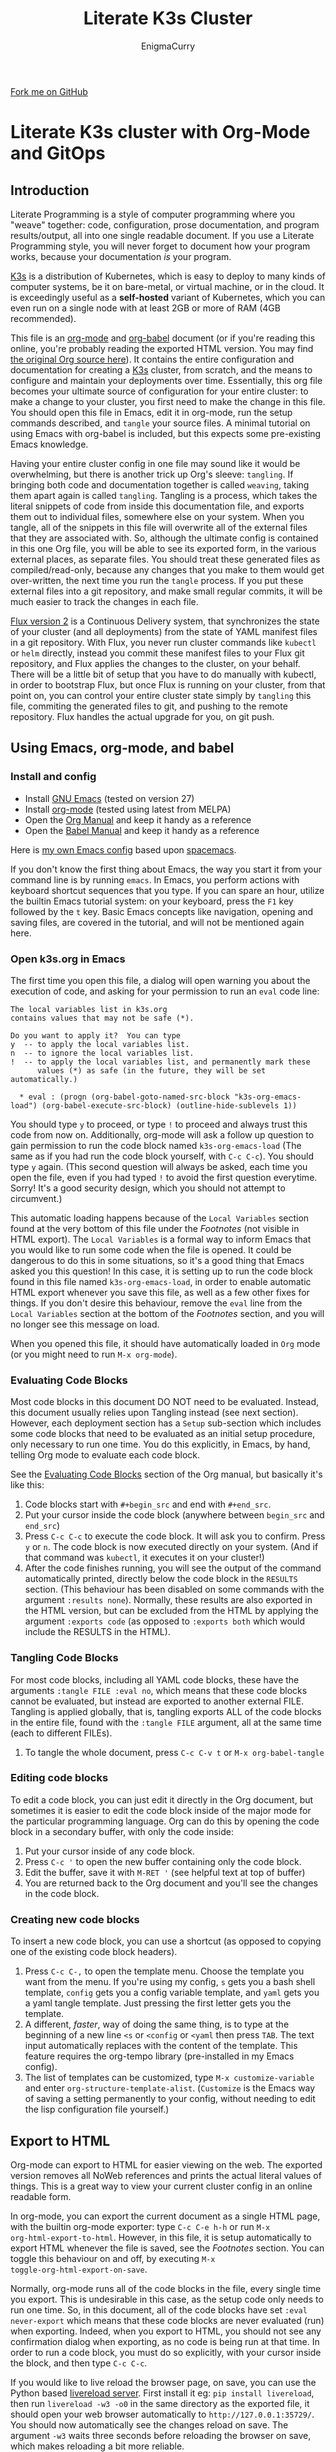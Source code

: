 #+title: Literate K3s Cluster
#+author: EnigmaCurry
#+OPTIONS: ^:{}
#+EXPORT_FILE_NAME: index.html
#+EXCLUDE_TAGS: noexport
#+HTML_HEAD: <link rel="stylesheet" type="text/css" href="css/build/solarized-dark.css" />
#+HTML_HEAD: <link rel="stylesheet" href="https://cdnjs.cloudflare.com/ajax/libs/github-fork-ribbon-css/0.2.3/gh-fork-ribbon.min.css" />
#+INFOJS_OPT: view:showall toc:t ltoc:above mouse:underline buttons:0 path:css/build/all.min.js

#+BEGIN_EXPORT html
<a class="github-fork-ribbon" href="https://github.com/EnigmaCurry/literate-k3s" data-ribbon="Fork me on GitHub" title="Fork me on GitHub">Fork me on GitHub</a> 
#+END_EXPORT


* Literate K3s cluster with Org-Mode and GitOps
** Introduction
Literate Programming is a style of computer programming where you "weave"
together: code, configuration, prose documentation, and program results/output,
all into one single readable document. If you use a Literate Programming style,
you will never forget to document how your program works, because your
documentation /is/ your program.

[[https://k3s.io/][K3s]] is a distribution of Kubernetes, which is easy to deploy to many kinds of
computer systems, be it on bare-metal, or virtual machine, or in the cloud. It
is exceedingly useful as a *self-hosted* variant of Kubernetes, which you can
even run on a single node with at least 2GB or more of RAM (4GB recommended).

This file is an [[https://orgmode.org][org-mode]] and [[https://orgmode.org/worg/org-contrib/babel/][org-babel]] document (or if you're reading this
online, you're probably reading the exported HTML version. You may find [[attachment:k3s.org][the
original Org source here]]). It contains the entire configuration and
documentation for creating a [[https://k3s.io/][K3s]] cluster, from scratch, and the means to
configure and maintain your deployments over time. Essentially, this org file
becomes your ultimate source of configuration for your entire cluster: to make a
change to your cluster, you first need to make the change in this file. You
should open this file in Emacs, edit it in org-mode, run the setup commands
described, and =tangle= your source files. A minimal tutorial on using Emacs
with org-babel is included, but this expects some pre-existing Emacs knowledge.

Having your entire cluster config in one file may sound like it would be
overwhelming, but there is another trick up Org's sleeve: =tangling=. If
bringing both code and documentation together is called =weaving=, taking them
apart again is called =tangling=. Tangling is a process, which takes the literal
snippets of code from inside this documentation file, and exports them out to
individual files, somewhere else on your system. When you tangle, all of the
snippets in this file will overwrite all of the external files that they are
associated with. So, although the ultimate config is contained in this one Org
file, you will be able to see its exported form, in the various external places,
as separate files. You should treat these generated files as compiled/read-only,
because any changes that you make to them would get over-written, the next time
you run the =tangle= process. If you put these external files into a git
repository, and make small regular commits, it will be much easier to track the
changes in each file.

[[https://github.com/fluxcd/flux2][Flux version 2]] is a Continuous Delivery system, that synchronizes the state of
your cluster (and all deployments) from the state of YAML manifest files in a
git repository. With Flux, you never run cluster commands like =kubectl= or
=helm= directly, instead you commit these manifest files to your Flux git
repository, and Flux applies the changes to the cluster, on your behalf. There
will be a little bit of setup that you have to do manually with kubectl, in
order to bootstrap Flux, but once Flux is running on your cluster, from that
point on, you can control your entire cluster state simply by =tangling= this
file, commiting the generated files to git, and pushing to the remote
repository. Flux handles the actual upgrade for you, on git push.

** Using Emacs, org-mode, and babel
*** Install and config
  * Install [[https://www.gnu.org/software/emacs/][GNU Emacs]] (tested on version 27)
  * Install [[https://orgmode.org/][org-mode]] (tested using latest from MELPA)
  * Open the [[https://orgmode.org/manual/][Org Manual]] and keep it handy as a reference
  * Open the [[https://orgmode.org/worg/org-contrib/babel/intro.html][Babel Manual]] and keep it handy as a reference

 Here is [[https://github.com/enigmacurry/emacs][my own Emacs config]] based upon [[https://www.spacemacs.org/][spacemacs]]. 

If you don't know the first thing about Emacs, the way you start it from your
command line is by running =emacs=. In Emacs, you perform actions with keyboard
shortcut sequences that you type. If you can spare an hour, utilize the builtin
Emacs tutorial system: on your keyboard, press the =F1= key followed by the =t=
key. Basic Emacs concepts like navigation, opening and saving files, are covered
in the tutorial, and will not be mentioned again here.

*** Open k3s.org in Emacs
 The first time you open this file, a dialog will open warning you about the
 execution of code, and asking for your permission to run an =eval= code line:

#+begin_example
The local variables list in k3s.org
contains values that may not be safe (*).

Do you want to apply it?  You can type
y  -- to apply the local variables list.
n  -- to ignore the local variables list.
!  -- to apply the local variables list, and permanently mark these
      values (*) as safe (in the future, they will be set automatically.)

  * eval : (progn (org-babel-goto-named-src-block "k3s-org-emacs-load") (org-babel-execute-src-block) (outline-hide-sublevels 1))
#+end_example

 You should type =y= to proceed, or type =!= to proceed and always trust this
 code from now on. Additionally, org-mode will ask a follow up question to gain
 permission to run the code block named =k3s-org-emacs-load= (The same as if you
 had run the code block yourself, with =C-c C-c=). You should type =y= again.
 (This second question will always be asked, each time you open the file, even
 if you had typed =!= to avoid the first question everytime. Sorry! It's a good
 security design, which you should not attempt to circumvent.)

 This automatic loading happens because of the =Local Variables= section found
 at the very bottom of this file under the [[Footnotes][Footnotes]] (not visible in HTML
 export). The =Local Variables= is a formal way to inform Emacs that you would
 like to run some code when the file is opened. It could be dangerous to do this
 in some situations, so it's a good thing that Emacs asked you this question! In
 this case, it is setting up to run the code block found in this file named
 =k3s-org-emacs-load=, in order to enable automatic HTML export whenever you
 save this file, as well as a few other fixes for things. If you don't desire
 this behaviour, remove the =eval= line from the =Local Variables= section at
 the bottom of the [[Footnotes][Footnotes]] section, and you will no longer see this message on
 load.

 When you opened this file, it should have automatically loaded in =Org= mode
 (or you might need to run =M-x org-mode=). 

*** Evaluating Code Blocks
 Most code blocks in this document DO NOT need to be evaluated. Instead, this
 document usually relies upon Tangling instead (see next section). However, each
 deployment section has a =Setup= sub-section which includes some code blocks
 that need to be evaluated as an initial setup procedure, only necessary to run
 one time. You do this explicitly, in Emacs, by hand, telling Org mode to
 evaluate each code block.

 See the [[https://orgmode.org/manual/Evaluating-Code-Blocks.html][Evaluating Code Blocks]] section of the Org manual, but basically it's
 like this:

  1. Code blocks start with =#+begin_src= and end with =#+end_src=.
  2. Put your cursor inside the code block (anywhere between =begin_src= and
     =end_src=)
  3. Press =C-c C-c= to execute the code block. It will ask you to confirm.
     Press =y= or =n=. The code block is now executed directly on your system.
     (And if that command was =kubectl=, it executes it on your cluster!)
  4. After the code finishes running, you will see the output of the command
     automatically printed, directly below the code block in the =RESULTS=
     section. (This behaviour has been disabled on some commands with the
     argument =:results none=). Normally, these results are also exported in the
     HTML version, but can be excluded from the HTML by applying the argument
     =:exports code= (as opposed to =:exports both= which would include the
     RESULTS in the HTML).

*** Tangling Code Blocks
 For most code blocks, including all YAML code blocks, these have the arguments
 =:tangle FILE :eval no=, which means that these code blocks cannot be
 evaluated, but instead are exported to another external FILE. Tangling is
 applied globally, that is, tangling exports ALL of the code blocks in the
 entire file, found with the =:tangle FILE= argument, all at the same time (each
 to different FILEs).

  1. To tangle the whole document, press =C-c C-v t= or =M-x org-babel-tangle=
*** Editing code blocks
 To edit a code block, you can just edit it directly in the Org document, but
 sometimes it is easier to edit the code block inside of the major mode for the
 particular programming language. Org can do this by opening the code block in a
 secondary buffer, with only the code inside:

  1. Put your cursor inside of any code block.
  2. Press =C-c '= to open the new buffer containing only the code block.
  3. Edit the buffer, save it with =M-RET '= (see helpful text at top of buffer)
  4. You are returned back to the Org document and you'll see the changes in the
     code block.

*** Creating new code blocks
 To insert a new code block, you can use a shortcut (as opposed to copying one of
 the existing code block headers).

  1. Press =C-c C-,= to open the template menu. Choose the template you want
     from the menu. If you're using my config, =s= gets you a bash shell
     template, =config= gets you a config variable template, and =yaml= gets you
     a yaml tangle template. Just pressing the first letter gets you the
     template.
  2. A different, /faster/, way of doing the same thing, is to type at the
     beginning of a new line =<s= or =<config= or =<yaml= then press =TAB=. The
     text input automatically replaces with the content of the template. This
     feature requires the org-tempo library (pre-installed in my Emacs config).
  3. The list of templates can be customized, type =M-x customize-variable= and
     enter =org-structure-template-alist=. (=Customize= is the Emacs way of
     saving a setting permanently to your config, without needing to edit the
     lisp configuration file yourself.) 

** Export to HTML
Org-mode can export to HTML for easier viewing on the web. The exported version
removes all NoWeb references and prints the actual literal values of things.
This is a great way to view your current cluster config in an online readable
form.

In org-mode, you can export the current document as a single HTML page, with the
builtin org-mode exporter: type =C-c C-e h-h= or run =M-x
org-html-export-to-html=. However, in this file, it is setup automatically to
export HTML whenever the file is saved, see the [[Footnotes][Footnotes]] section. You can
toggle this behaviour on and off, by executing =M-x
toggle-org-html-export-on-save=.

Normally, org-mode runs all of the code blocks in the file, every single time
you export. This is undesirable in this case, as the setup code only needs to
run one time. So, in this document, all of the code blocks have set =:eval
never-export= which means that these code blocks are never evaluated (run) when
exporting. Indeed, when you export to HTML, you should not see any confirmation
dialog when exporting, as no code is being run at that time. In order to run a
code block, you must do so explicitly, with your cursor inside the block, and
then type =C-c C-c=.

If you would like to live reload the browser page, on save, you can use the
Python based [[https://pypi.org/project/livereload/][livereload server]]. First install it eg: =pip install livereload=,
then run =livereload -w3 -o0= in the same directory as the exported file, it
should open your web browser automatically to =http://127.0.0.1:35729/=. You
should now automatically see the changes reload on save. The argument =-w3=
waits three seconds before reloading the browser on save, which makes reloading
a bit more reliable.

** Getting Started

Clone [[https://github.com/EnigmaCurry/literate-k3s][this repository]] to your system:

#+begin_src shell :noweb yes :eval never-export :exports code
git clone https://github.com/EnigmaCurry/literate-k3s.git \
          ${HOME}/git/literate-k3s -o EnigmaCurry
#+end_src

(This sets the upstream remote name to =EnigmaCurry=. You'll use the default
=origin= later for your own self-hosted gitea remote.)

Now open up =${HOME}/git/literate-k3s/k3s.org= inside of Emacs.

 * Start with the [[Core Config][Core Config]] section. Edit the variable =CLUSTER=, which is
   your (sub-)domain name you wish to give to the cluster. (eg.
   =k3s.example.com=).
 * Next go to the section for [[kube-system setup][kube-system setup]], and run the code block there to
   create the =kube-system= directory.
 * Now go to the [[kube-system][kube-system]] section and edit all the variables there, most
   importantly =TRAEFIK_ACME_EMAIL=.
 * Run Tangle - Press =C-c C-v t= or =M-x org-babel-tangle= to create all of the
   derivative files into the =src/= directory.
 * Run the code blocks in the [[Deploy Traefik][Deploy Traefik]].

Follow the same procedure for all the rest of the sections:

 1. For each new namespace, you create a new directory in =src/=.
 2. Run code blocks in each =Setup= sections once, only for initial setup.
 3. Edit variables in the =Config= sections, anytime you need to change a setting. 
 4. After changing config, press =C-c C-v t=, to tangle the code blocks, which
    creates the YAML manifests, and other files. If an Org sub-tree heading is
    marked with =COMMENT=, it is disabled, and no blocks under this heading will
    be tangled, and it will also not appear in the HTML export. You can toggle a
    sub-tree =COMMENT= by pressing =C-c ;=.
 5. Follow any other instructions and code-blocks that the section may provide.
    Usually this will be to commit the tangled files to git, and push to the
    repository (so that Flux can handle the changes). In other cases, like
    Traefik (which is setup before Flux is installed) may have you run manual
    =kubectl= commands.

If you already have a cluster, the generated YAML files written to the =src=
directory can now be applied to your cluster. But if you don't have a cluster
yet, read on.

** Workstation tools
To operate kubernetes, you need to install lots of different command line tools
on your workstation (NOT on the cluster nodes). Here's a list of several, many
of them are optional.

*** kubectl
=kubectl= is the main tool to access the Kubernetes API from the command line.
You can use it to apply manifest files (YAML containing deployment
configurations) to your cluster. This is mostly a manual tool, and useful during
bootstrap of the cluster, but really once you get Flux installed, you won't need
it for that purpose anymore. =kubectl= is still an indispensible tool for the
purposes of retrieving logs and getting the system status.

See the [[https://kubernetes.io/docs/tasks/tools/install-kubectl/#install-using-native-package-management][kubectl install guide]].

*** kustomize
=kustomize= is a system to patch kubernetes manifests, essentially plugging new
configs into existing templates. They don't like to call them templates though,
because they are operating on structured data, but its the same thing really.
There are no if-then-else constructs like there are in [[https://helm.sh/][Helm]] templates, this is
more like monkey-patching config directly, but nice and clean.

See the [[https://github.com/kubernetes-sigs/kustomize/releases][kustomize install guide]].

*** kubeseal
=kubeseal= is the command line tool for [[https://github.com/bitnami-labs/sealed-secrets#sealed-secrets-for-kubernetes][bitnami-labs/sealed-secrets]], which is a
system for storing encrypted secrets in public(ish) git repositories, which only
your cluster can decrypt and read. Using sealed secrets will let you fully
document your cluster, inside of a single git repository, while not leaking any
private details to third parties.

See the [[https://github.com/bitnami-labs/sealed-secrets/releases][kubeseal install guide]], note that you only need to install the "Client
side" part for now.

*** flux
=flux= is the command line tool for interacting with the Flux2 system. 

See the [[https://github.com/fluxcd/flux2/tree/main/install][flux cli install guide]].

*** k3sup (optional)
=k3sup= is a tool to bootstrap creating a k3s cluster on a remote server, and
automatically create the config file on your workstation with the authentication
token.

See the [[https://github.com/alexellis/k3sup#download-k3sup-tldr][k3sup install guide]].

*** CDK8s (optional)
=CDK8s= is a tool to programmatically generate kubernetes manifests from Python,
Typescript, or Java code.

See the [[https://cdk8s.io/docs/latest/getting-started/][CDK8s install guide]]

*** OpenFaaS (optional)
=OpenFaaS CLI= lets you interact with OpenFaaS installed on your cluster, to
create your own "serverless" functions.

See the [[https://docs.openfaas.com/cli/install/][OpenFaaS CLI install guide]]

** Create a cluster
The easiest way of creating a k3s cluster is with [[https://github.com/alexellis/k3sup][k3sup]]:

 * Provision a Linux node with root (or sudo) SSH access (OS doesn't really
   matter, Debian, Ubuntu, Fedora, Arch, Whatever. I'm testing with Debian 10.
   This could be a Virtual Machine, another local computer, or a VPS cloud
   instance anywhere. Just stick with the AMD64 platform, it'll be a LOT
   easier.)
 * Setup your DNS for the new node. You need type =A= records pointing to
   =CLUSTER= and =*.CLUSTER= (eg. =k3s.example.com= and =*.k3s.example.com=
   pointing to the public IP address of your node.)
 * Setup SSH key based authentication from your workstation to the new node.
 * Login to the node and install =curl= (you will need this for k3sup to work:
=apt-get update && apt-get install -y curl=
 * [[https://github.com/alexellis/k3sup#download-k3sup-tldr][Download and install k3sup]] on your local workstation.
 * Run k3sup to create the cluster:

#+begin_src shell :noweb yes :eval never-export :exports code :results none
mkdir -p ${HOME}/.kube
k3sup install --host <<CLUSTER>> --user <<CLUSTER_SSH_USER>> \
  --local-path <<KUBE_CONFIG>> --k3s-extra-args '--disable traefik'
#+end_src

 * Wait a minute or two for the cluster to come up.
 * Now test to see if you can connect and output node status:

 #+begin_src shell :noweb yes :eval never-export :exports both
kubectl --kubeconfig <<KUBE_CONFIG>> get nodes
 #+end_src

* Core Config
This section will include all of the core configuration values, referenced by
all the deployments. Each configuration has a named code block, which you can
edit the value of, and can then be referenced in other code blocks via [[https://orgmode.org/manual/Noweb-Reference-Syntax.html][NoWeb
syntax]]. (ie. =<<name-of-variable-block>>=)
** CLUSTER
=CLUSTER= is the domain name of your cluster:
#+name: CLUSTER
#+begin_src config :eval no
k3s.example.com
#+end_src
** CLUSTER_SSH_USER
=CLUSTER_SSH_USER= is the admin SSH account of the cluster.
#+name: CLUSTER_SSH_USER
#+begin_src config :noweb yes :eval no
root
#+end_src
** KUBE_CONFIG
=KUBE_CONFIG= is the local path to the kubectl config file
#+name: KUBE_CONFIG
#+begin_src config :noweb yes :eval no
${HOME}/.kube/<<CLUSTER>>-config
#+end_src

* Sealed Secrets
This Org file is not an appropriate place to store private things like passwords
or API tokens, because it may accidentally be published to the web. These things
should be stored in Secrets, controlled only by your cluster. To keep secrets
local to this config, the use of [[https://github.com/bitnami-labs/sealed-secrets][Sealed Secrets]] allows us to store an encrypted
copy of the secrets in our git repository. Only the cluster can decrypt sealed
secrets.
** Sealed Secrets Config

#+name: SEALED_SECRETS_VERSION
#+begin_src config :noweb yes :eval no
v0.14.1
#+end_src

** Install bitnami-labs/sealed-secrets to the cluster
In [[Workstation tools][Workstation tools]] you already installed the command line client. Now you need
to install it to the cluster:

#+begin_src shell :noweb yes :eval never-export :exports code
kubectl apply -f https://github.com/bitnami-labs/sealed-secrets/releases/download/<<SEALED_SECRETS_VERSION>>/controller.yaml
#+end_src
* kube-system
=kube-system= is the namespace for running system wide features, mostly network
related. 
** kube-system setup
Create the =kube-system= namespace directory:
#+begin_src shell :noweb yes :eval never-export :exports code
mkdir -p src/kube-system
#+end_src
** src/kube-system/kustomization.yaml
Each namespace (including =kube-system=) needs a file called
=kustomization.yaml=, which contains a list of all the YAML manifests for the
namespace. As you add addtional manifests to =kube-system=, you must add
references here:

#+begin_src yaml :noweb yes :eval no :tangle src/kube-system/kustomization.yaml
apiVersion: kustomize.config.k8s.io/v1beta1
kind: Kustomization
resources:
- traefik.crd.yaml
- traefik.pvc.yaml
- traefik.rbac.yaml
- traefik.daemonset.yaml
- traefik.whoami.yaml
#+end_src

** Traefik
 [[https://doc.traefik.io/traefik/][Traefik]] is a reverse proxy that will allow HTTP and TCP ingress to your cluster
 pods, thus allowing the public internet access to your container services. With
 k3s + traefik there is no requirement for any external load balancer.

 Listed here are all of the configuration variables needed for Traefik and all
 of the YAML manifests to apply. This makes use of named code blocks that are
 referenced elsewhere, via [[https://orgmode.org/manual/Noweb-Reference-Syntax.html#Noweb-Reference-Syntax][NoWeb syntax]]. (ie. =<<TRAEFIK_ACME_EMAIL>>=).

*** TRAEFIK_VERSION
 The version number of Traefik to install (eg. =2.3=).
 #+name: TRAEFIK_VERSION
 #+begin_src config :noweb yes :eval no
 v2.3
 #+end_src
*** TRAEFIK_IMAGE
 =TRAEFIK_IMAGE= is the name:tag of the container image for traefik:
 #+name: TRAEFIK_IMAGE
 #+begin_src config :noweb yes :eval no
 traefik:<<TRAEFIK_VERSION>>
 #+end_src
*** TRAEFIK_ACME_EMAIL
 =TRAEFIK_ACME_EMAIL= is the email address to register with the ACME service
 prodider. 
#+name: TRAEFIK_ACME_EMAIL
#+begin_src config :eval no
you@example.com
#+end_src
*** TRAEFIK_ACME_SERVER
 =TRAEFIK_ACME_SERVER= is the URL for the Let's Encrypt API (Or other ACME
 provider). 
 #+name: TRAEFIK_ACME_SERVER
 #+begin_src config :noweb yes :eval no
 https://acme-staging-v02.api.letsencrypt.org/directory
 #+end_src

 For production, use the =acme-v02= Lets Encrypt server :

 : https://acme-v02.api.letsencrypt.org/directory

 For staging, use the =acme-staging-v02= Let's Encrypt server :

 : https://acme-staging-v02.api.letsencrypt.org/directory

 The difference, is that the staging server has much more generous [[https://letsencrypt.org/docs/rate-limits/][rate limiting]],
 but will only provide certificates for testing purposes (ie, they appear INVALID
 in web browsers.) You really should start with the staging server for new
 deployments, because you may find you need to recreate the whole server a few
 times, and if you don't backup and restore the =acme.json= file that Traefik
 needs, it will request the certificates be issued again, incurring the wrath of
 the rate limit, which blocks you out for a week.

*** TRAEFIK_LOG_LEVEL
 =TRAEFIK_LOG_LEVEL= is the filter level on the traefik log.
 #+name: TRAEFIK_LOG_LEVEL
 #+begin_src config :noweb yes :eval no
 INFO
 #+end_src
*** TRAEFIK_WHOAMI_DOMAIN
 [[https://github.com/traefik/whoami][traefik/whoami]] can be deployed to test Traefik functionality. It needs its own
 domain name to respond to. =TRAEFIK_WHOAMI_DOMAIN= is the subdomain that the
 whoami service responds to.
 #+name: TRAEFIK_WHOAMI_DOMAIN
 #+begin_src config :noweb yes :eval no
 whoami.<<CLUSTER>>
 #+end_src

*** src/kube-system/traefik.crd.yaml
Traefik supports Kubernetes by way of creating new kubernetes resource types:
[[https://kubernetes.io/docs/concepts/extend-kubernetes/api-extension/custom-resources/][Custom Resource Definitions (CRD)]]. Basically its a declarative mapping between
Kubernetes API concepts and Traefik API concepts. These CRD are copied verbatim
from the [[https://github.com/traefik/traefik/blob/v2.3/docs/content/reference/dynamic-configuration/kubernetes-crd-definition.yml][Traefik v2.3 documentation]], and may require updating if you use a
different version. I used to just link a URL inside of kustomization.yaml, as it
feels like boilerplate, but I think its better to document all of the CRD in the
Org document, even if its a bit long:

#+begin_src yaml :noweb yes :eval no :tangle src/kube-system/traefik.crd.yaml
apiVersion: apiextensions.k8s.io/v1beta1
kind: CustomResourceDefinition
metadata:
  name: ingressroutes.traefik.containo.us

spec:
  group: traefik.containo.us
  version: v1alpha1
  names:
    kind: IngressRoute
    plural: ingressroutes
    singular: ingressroute
  scope: Namespaced

---
apiVersion: apiextensions.k8s.io/v1beta1
kind: CustomResourceDefinition
metadata:
  name: middlewares.traefik.containo.us

spec:
  group: traefik.containo.us
  version: v1alpha1
  names:
    kind: Middleware
    plural: middlewares
    singular: middleware
  scope: Namespaced

---
apiVersion: apiextensions.k8s.io/v1beta1
kind: CustomResourceDefinition
metadata:
  name: ingressroutetcps.traefik.containo.us

spec:
  group: traefik.containo.us
  version: v1alpha1
  names:
    kind: IngressRouteTCP
    plural: ingressroutetcps
    singular: ingressroutetcp
  scope: Namespaced

---
apiVersion: apiextensions.k8s.io/v1beta1
kind: CustomResourceDefinition
metadata:
  name: ingressrouteudps.traefik.containo.us

spec:
  group: traefik.containo.us
  version: v1alpha1
  names:
    kind: IngressRouteUDP
    plural: ingressrouteudps
    singular: ingressrouteudp
  scope: Namespaced

---
apiVersion: apiextensions.k8s.io/v1beta1
kind: CustomResourceDefinition
metadata:
  name: tlsoptions.traefik.containo.us

spec:
  group: traefik.containo.us
  version: v1alpha1
  names:
    kind: TLSOption
    plural: tlsoptions
    singular: tlsoption
  scope: Namespaced

---
apiVersion: apiextensions.k8s.io/v1beta1
kind: CustomResourceDefinition
metadata:
  name: tlsstores.traefik.containo.us

spec:
  group: traefik.containo.us
  version: v1alpha1
  names:
    kind: TLSStore
    plural: tlsstores
    singular: tlsstore
  scope: Namespaced

---
apiVersion: apiextensions.k8s.io/v1beta1
kind: CustomResourceDefinition
metadata:
  name: traefikservices.traefik.containo.us

spec:
  group: traefik.containo.us
  version: v1alpha1
  names:
    kind: TraefikService
    plural: traefikservices
    singular: traefikservice
  scope: Namespaced

#+end_src
*** src/kube-system/traefik.rbac.yaml
RBAC is [[https://kubernetes.io/docs/reference/access-authn-authz/rbac/][Role Based Authentication Control]] and it grants Traefik extra privileges
to watch the state of your cluster, and see when pods are created.

#+begin_src yaml :noweb yes :eval no :tangle src/kube-system/traefik.rbac.yaml
kind: ServiceAccount
apiVersion: v1
metadata:
  name: traefik-ingress-controller
  namespace: kube-system
  labels:
    app.kubernetes.io/name: traefik
    app.kubernetes.io/instance: traefik
  annotations:
---
kind: ClusterRole
apiVersion: rbac.authorization.k8s.io/v1
metadata:
  namespace: kube-system
  name: traefik-ingress-controller

rules:
  - apiGroups:
      - ""
    resources:
      - services
      - endpoints
      - secrets
    verbs:
      - get
      - list
      - watch
  - apiGroups:
      - extensions
      - networking.k8s.io
    resources:
      - ingresses
      - ingressclasses
    verbs:
      - get
      - list
      - watch
  - apiGroups:
      - extensions
    resources:
      - ingresses/status
    verbs:
      - update
  - apiGroups:
      - traefik.containo.us
    resources:
      - middlewares
      - ingressroutes
      - traefikservices
      - ingressroutetcps
      - ingressrouteudps
      - tlsoptions
      - tlsstores
    verbs:
      - get
      - list
      - watch
---
kind: ClusterRoleBinding
apiVersion: rbac.authorization.k8s.io/v1
metadata:
  name: traefik-ingress-controller
  namespace: kube-system
roleRef:
  apiGroup: rbac.authorization.k8s.io
  kind: ClusterRole
  name: traefik-ingress-controller
subjects:
  - kind: ServiceAccount
    name: traefik-ingress-controller
    namespace: kube-system
#+end_src
*** src/kube-system/traefik.pvc.yaml
a [[https://kubernetes.io/docs/concepts/storage/persistent-volumes/#persistentvolumeclaims][PersistentVolumeClaim]] allocates a permanent volume for a Pod. This is one is
for 100MB to store the Traefik =acme.json= file.

#+begin_src yaml :noweb yes :eval no :tangle src/kube-system/traefik.pvc.yaml
apiVersion: v1
kind: PersistentVolumeClaim
metadata:
  name: traefik-data
  namespace: kube-system
spec:
  accessModes:
  - ReadWriteOnce
  resources:
    requests:
      storage: 100M
  storageClassName: local-path
#+end_src
*** src/kube-system/traefik.daemonset.yaml
A [[https://kubernetes.io/docs/concepts/workloads/controllers/daemonset/][DaemonSet]] is one method of deployment in Kubernetes (others being [[https://kubernetes.io/docs/concepts/workloads/controllers/statefulset/][StatefulSet]]
and [[https://kubernetes.io/docs/concepts/workloads/controllers/deployment/][Deployment]]). DaemonSet is cool because it replicates a given pod on to every
single node in the cluster. We want Traefik to listen on every node and be able
to direct traffic to any other node.

#+begin_src yaml :noweb yes :eval no :tangle src/kube-system/traefik.daemonset.yaml
apiVersion: apps/v1
kind: DaemonSet
metadata:
  labels:
    k8s-app: traefik-ingress-lb
  name: traefik
  namespace: kube-system
spec:
  selector:
    matchLabels:
      k8s-app: traefik-ingress-lb
      name: traefik-ingress-lb
  template:
    metadata:
      labels:
        k8s-app: traefik-ingress-lb
        name: traefik-ingress-lb
    spec:
      containers:
      - args:
        - --api
        - --log.level=<<TRAEFIK_LOG_LEVEL>>
        - --api.insecure=false
        - --api.dashboard=false
        - --accesslog
        - --global.checknewversion=true
        - --entryPoints.web.address=:80
        - --entryPoints.websecure.address=:443
        - --entrypoints.web.http.redirections.entryPoint.to=websecure
        - --entrypoints.websecure.http.tls.certResolver=default
        - --ping=true
        - --providers.kubernetescrd=true
        - --providers.kubernetesingress=true
        - --certificatesresolvers.default.acme.storage=/traefik-data/acme.json
        - --certificatesresolvers.default.acme.tlschallenge=true
        - --certificatesresolvers.default.acme.caserver=<<TRAEFIK_ACME_SERVER>>
        - --certificatesresolvers.default.acme.email=<<TRAEFIK_ACME_EMAIL>>
        - --entrypoints.ssh.address=:2222
        image: <<TRAEFIK_IMAGE>>
        name: traefik-ingress-lb
        volumeMounts:
        - name: traefik-data
          mountPath: /traefik-data
        ports:
        - containerPort: 80
          hostPort: 80
          name: web
        - containerPort: 443
          hostPort: 443
          name: websecure
        - containerPort: 2222
          hostPort: 2222
          name: ssh
        securityContext:
          capabilities:
            add:
            - NET_BIND_SERVICE
            drop:
            - ALL
      serviceAccountName: traefik-ingress-controller
      terminationGracePeriodSeconds: 60
      volumes:
      - name: traefik-data
        persistentVolumeClaim:
          claimName: traefik-data
#+end_src

*** src/kube-system/traefk.whoami.yaml
 [[https://github.com/traefik/whoami][traefik/whoami]] can be deployed to test Traefik functionality. It listens to the
 domain [[TRAEFIK_WHOAMI_DOMAIN][TRAEFIK_WHOAMI_DOMAIN]] (eg. =whoami.k3s.example.com=).

#+begin_src yaml :noweb yes :eval no :tangle src/kube-system/traefik.whoami.yaml
apiVersion: v1
kind: Service
metadata:
  name: whoami
  namespace: kube-system
spec:
  ports:
  - name: web
    port: 80
    protocol: TCP
  selector:
    app: whoami
---
apiVersion: traefik.containo.us/v1alpha1
kind: TraefikService
metadata:
  name: whoami
  namespace: kube-system

spec:
  weighted:
    services:
      - name: whoami
        weight: 1
        port: 80
---
apiVersion: apps/v1
kind: Deployment
metadata:
  labels:
    app: whoami
  name: whoami
  namespace: kube-system
spec:
  replicas: 1
  selector:
    matchLabels:
      app: whoami
  template:
    metadata:
      labels:
        app: whoami
    spec:
      containers:
      - image: containous/whoami
        name: whoami
        ports:
        - containerPort: 80
          name: web
---
apiVersion: traefik.containo.us/v1alpha1
kind: IngressRoute
metadata:
  name: whoami
  namespace: kube-system
  annotations:
    traefik.ingress.kubernetes.io/router.entrypoints: websecure
    traefik.ingress.kubernetes.io/router.tls: "true"
spec:
  entryPoints:
  - websecure
  routes:
  - kind: Rule
    match: Host(`<<TRAEFIK_WHOAMI_DOMAIN>>`)
    services:
    - name: whoami
      port: 80
  tls:
    certResolver: default
#+end_src
*** Deploy Traefik
   After setting the config, tangle the config by pressing =C-c C-v t=. Then
   deploy Traefik via kubectl:

   #+begin_src shell :noweb yes :eval never-export :exports both
   kubectl --kubeconfig <<KUBE_CONFIG>> apply -k src/kube-system
   #+end_src

 In some instances, you will need to run this command twice. If you get a
 dependency error, try the command again, and it should resolve itself the second
 time.

*** Test Traefik whoami service
 Test with TLS verification off:

 #+begin_src shell :noweb yes :eval never-export :exports both
 curl -Lk <<TRAEFIK_WHOAMI_DOMAIN>>
 #+end_src

 Test with TLS verification on:

 #+begin_src shell :noweb yes :eval never-export :exports both
 curl -L <<TRAEFIK_WHOAMI_DOMAIN>>
 #+end_src

 TLS will not verify until you use the production [[TRAEFIK_ACME_SERVER][TRAEFIK_ACME_SERVER]].

* git-system
=git-system= is the namespace setup for [[Gitea][Gitea]].

** git-system setup
Create the namespace directory
#+begin_src shell :noweb yes :eval never-export :exports code
mkdir -p src/git-system
#+end_src
** src/git-system/kustomization.yaml
=kustomization.yaml= lists all of the =git-system= namespace manifests:
#+begin_src yaml :noweb yes :eval no :tangle src/git-system/kustomization.yaml
apiVersion: kustomize.config.k8s.io/v1beta1
kind: Kustomization
resources:
- namespace.yaml
- gitea.sealed_secret.yaml
- gitea.pvc.yaml
- gitea.database.yaml
- gitea.statefulset.yaml
- gitea.ingress.yaml
#+end_src
** src/git-system/namespace.yaml
=namespace.yaml= creates the =git-system= namespace:
#+begin_src yaml :noweb yes :eval no :tangle src/git-system/namespace.yaml
apiVersion: v1
kind: Namespace
metadata:
  name: git-system
#+end_src

** Gitea
 [[https://gitea.io/][Gitea]] is a self-hosted git platform, much like GitHub. You will need a git
 platform to store your cluster config repository, which Flux will use to keep
 your cluster in sync. Storing this inside the cluster makes logical sense.
 In addition to running gitea repositories inside your cluster, you can also
 easily mirror these repositories to external hosts like GitHub.

 [[https://www.postgresql.org/][Postgresql]] will serve the backend database for Gitea.

*** GITEA_DOMAIN
#+name: GITEA_DOMAIN
#+begin_src config :noweb yes :eval no
git.<<CLUSTER>>
#+end_src
*** GITEA_POSTGRES_PVC_SIZE
The size of the postgres database volume for gitea:
#+name: GITEA_POSTGRES_PVC_SIZE
#+begin_src config :noweb yes :eval no
5Gi
#+end_src
*** GITEA_PVC_SIZE
The size of the data volume for gitea:
#+name: GITEA_PVC_SIZE
#+begin_src config :noweb yes :eval no
5Gi
#+end_src
*** GITEA_USER
=GITEA_USER= is the admin account name to create. Note: =admin= is a reserved
name.
#+name: GITEA_USER
#+begin_src config :noweb yes :eval no
root
#+end_src
*** GITEA_EMAIL
=GITEA_EMAIL= is the admin account email address:
#+name: GITEA_EMAIL
#+begin_src config :noweb yes :eval no
root@example.com
#+end_src
*** Create Gitea Secrets
 As initial setup, you must create the Sealed Secret, containing the Gitea
 configuration file, the database password, and other Gitea application specific
 tokens/secrets. The database password is generated randomly via =openssl rand=
 on your local workstation. For the Gitea specific secrets, they need to be
 generated by the gitea command line tool, which can be invoked in temporary
 containers on the cluster, via =kubectl=. These secrets are stored in temporary
 BASH variables: =POSTGRES_PASSWORD=, =INTERNAL_TOKEN=, =SECRET_KEY=, and
 =JWT_SECRET=. A temporary, plain text, config file is created using these
 values. Finally, a Secret is created containing the config file, is sealed
 (encrypted), and the temporary plain text config is deleted.

 The Sealed Secret is encrypted on your cluster, using a key that only your
 cluster has access to, so it is safe to commit the sealed secret along with your
 other manifest files, inside your git repostiory.

 NOTE: this script is a little finnicky: it fails about 1 in 3 times, but you can
 safely run it again if it fails. (Fresh passwords are generated each time.)
 Check the results, and ensure the script finishes completely, and that the file
 =src/git-system/gitea.sealed_secret.yaml= is created.

 #+begin_src shell :noweb yes :eval never-export :exports code :results output
 set -e
 rm -f src/git-system/gitea.sealed_secret.yaml
 POSTGRES_USER=gitea
 ## Generate passwords and tokens:
 echo "Generating passwords and tokens"
 POSTGRES_PASSWORD=$(openssl rand --base64 24)
 echo "Generating INTERNAL_TOKEN ..."
 INTERNAL_TOKEN=$(kubectl --kubeconfig <<KUBE_CONFIG>> \
    run -i --quiet --rm gen-passwd-${RANDOM} \
    --image=gitea/gitea:latest --restart=Never -- \
    gitea generate secret INTERNAL_TOKEN)
 echo "Succesfully created INTERNAL_TOKEN."
 echo "Generating SECRET_KEY ..."
 SECRET_KEY=$(kubectl --kubeconfig <<KUBE_CONFIG>> \
    run -i --quiet --rm gen-passwd-${RANDOM} \
    --image=gitea/gitea:latest --restart=Never -- \
    gitea generate secret SECRET_KEY)
 echo "Succesfully created SECRET_KEY."
 echo "Generating JWT_SECRET ..."
 JWT_SECRET=$(kubectl --kubeconfig <<KUBE_CONFIG>> \
    run -i --quiet --rm gen-passwd-${RANDOM} \
    --image=gitea/gitea:latest --restart=Never -- \
    gitea generate secret JWT_SECRET)
 echo "Succesfully created JWT_SECRET."
 CONFIG_TMP=$(mktemp)
 echo "Creating temporary plain text config: ${CONFIG_TMP}"
 cat <<EOF > $CONFIG_TMP
 APP_NAME = <<GITEA_DOMAIN>>

 [server]
 DOMAIN = <<GITEA_DOMAIN>>
 ROOT_URL = https://<<GITEA_DOMAIN>>
 SSH_DOMAIN = <<GITEA_DOMAIN>>
 SSH_PORT = 2222
 START_SSH_SERVER = true

 [service]
 DISABLE_REGISTRATION = true
 REQUIRE_SIGNIN_VIEW = true

 [database]
 DB_TYPE = postgres
 NAME = ${POSTGRES_USER}
 HOST = gitea-postgres
 PASSWD = ${POSTGRES_PASSWORD}
 USER = ${POSTGRES_USER}

 [security]
 INSTALL_LOCK = true
 SECRET_KEY = ${SECRET_KEY}
 INTERNAL_TOKEN = ${INTERNAL_TOKEN}
 DISABLE_GIT_HOOKS = false

 [oauth2]
 JWT_SECRET = ${JWT_SECRET}

 [repository]
 DEFAULT_PRIVATE = private

 EOF
 kubectl --kubeconfig <<KUBE_CONFIG>> \
    create secret generic gitea \
    --namespace git-system --dry-run=client -o json \
    --from-literal=POSTGRES_USER=$POSTGRES_USER \
    --from-literal=POSTGRES_PASSWORD=$POSTGRES_PASSWORD \
    --from-literal=INTERNAL_TOKEN=$INTERNAL_TOKEN \
    --from-literal=JWT_SECRET=$JWT_SECRET \
    --from-literal=SECRET_KEY=$SECRET_KEY \
    --from-file=app.ini=${CONFIG_TMP} | kubeseal -o yaml > \
  src/git-system/gitea.sealed_secret.yaml
 rm ${CONFIG_TMP}
 echo "Gitea Sealed Secret created: src/git-system/gitea.sealed_secret.yaml"
 echo "Removed tempoary config file: ${CONFIG_TMP}"
 echo "Finished!"
 #+end_src

 If the script completes succesfully, you should see the message =Finished!= at
 the bottom of the result above, and =src/git-system/gitea.sealed_secret.yaml= should
 now exist. If you don't see =Finished!=, then run it again, it should work if
 you try it again...

*** src/git-system/gitea.pvc.yaml
     #+begin_src yaml :noweb yes :eval no :tangle src/git-system/gitea.pvc.yaml
apiVersion: v1
kind: PersistentVolumeClaim
metadata:
  name: gitea-postgres-data
  namespace: git-system
spec:
  accessModes:
  - ReadWriteOnce
  resources:
    requests:
      storage: <<GITEA_POSTGRES_PVC_SIZE>>
  storageClassName: local-path
---
apiVersion: v1
kind: PersistentVolumeClaim
metadata:
  name: gitea-data
  namespace: git-system
spec:
  accessModes:
  - ReadWriteOnce
  resources:
    requests:
      storage: <<GITEA_PVC_SIZE>>
  storageClassName: local-path

     #+end_src
*** src/git-system/gitea.database.yaml
      #+begin_src yaml :noweb yes :eval no :tangle src/git-system/gitea.database.yaml
apiVersion: v1
kind: Service
metadata:
  name: gitea-postgres
  namespace: git-system
spec:
  selector:
    app: gitea-postgres
  type: ClusterIP
  ports:
    - port: 5432
      targetPort: 5432
---
apiVersion: apps/v1
kind: StatefulSet
metadata:
  name: gitea-postgres
  namespace: git-system
spec:
  selector:
    matchLabels:
      app: gitea-postgres
  serviceName: gitea-postgres
  replicas: 1
  template:
    metadata:
      labels:
        app: gitea-postgres
    spec:
      containers:
        - name: gitea-postgres
          image: postgres
          volumeMounts:
            - name: gitea-postgres-data
              mountPath: /var/lib/postgresql/data
          env:
            - name: POSTGRES_USER
              valueFrom:
                secretKeyRef:
                  name: gitea
                  key: POSTGRES_USER
            - name: POSTGRES_PASSWORD
              valueFrom:
                secretKeyRef:
                  name: gitea
                  key: POSTGRES_PASSWORD
            - name: PGDATA
              value: /var/lib/postgresql/data/pgdata
      volumes:
        - name: gitea-postgres-data
          persistentVolumeClaim:
            claimName: gitea-postgres-data

      #+end_src
*** src/git-system/gitea.statefulset.yaml
#+begin_src yaml :noweb yes :eval no :tangle src/git-system/gitea.statefulset.yaml
apiVersion: v1
kind: Service
metadata:
  name: gitea-web
  namespace: git-system
spec:
  ports:
  - name: web
    port: 80
    protocol: TCP
    targetPort: 3000
  selector:
    app: gitea
---
apiVersion: v1
kind: Service
metadata:
  name: gitea-ssh
  namespace: git-system
spec:
  ports:
  - name: ssh
    port: 2222
    targetPort: 2222
    protocol: TCP
  selector:
    app: gitea
---
apiVersion: apps/v1
kind: StatefulSet
metadata:
  labels:
    app: gitea
  name: gitea
  namespace: git-system
spec:
  replicas: 1
  selector:
    matchLabels:
      app: gitea
  serviceName: gitea-web
  template:
    metadata:
      labels:
        app: gitea
    spec:
      containers:
      - image: gitea/gitea:latest
        name: gitea
        ## debug:
        ## command: ["/bin/sh", "-c", "sleep 99999999999"]
        volumeMounts:
          - name: data
            mountPath: /data
          - name: config
            mountPath: /data/gitea/conf
        ports:
        - containerPort: 3000
          name: web
        - containerPort: 2222
          name: ssh
        env:
          - name: INSTALL_LOCK
            value: "true"
      volumes:
        - name: data
          persistentVolumeClaim:
            claimName: gitea-data
        - name: config
          secret:
            secretName: gitea

#+end_src
*** src/git-system/gitea.ingress.yaml
      #+begin_src yaml :noweb yes :eval no :tangle src/git-system/gitea.ingress.yaml
apiVersion: traefik.containo.us/v1alpha1
kind: TraefikService
metadata:
  name: gitea-ssh
  namespace: git-system

spec:
  weighted:
    services:
      - name: gitea-ssh
        weight: 1
        port: 2222

---
apiVersion: traefik.containo.us/v1alpha1
kind: IngressRoute
metadata:
  name: gitea-web
  namespace: git-system
spec:
  entryPoints:
  - websecure
  routes:
  - kind: Rule
    match: Host(`<<GITEA_DOMAIN>>`)
    services:
    - name: gitea-web
      port: 80
  tls:
    certResolver: default
---
apiVersion: traefik.containo.us/v1alpha1
kind: IngressRouteTCP
metadata:
  name: gitea-ssh
  namespace: git-system
spec:
  entryPoints:
  - ssh
  routes:
  - kind: Rule
    ## Domain matching is not possible with SSH, so match all domains:
    match: HostSNI(`*`)
    services:
    - name: gitea-ssh
      port: 2222

      #+end_src
*** Deploy Gitea
    Tangle all the files, =C-c C-v t= then run:

  #+begin_src shell :noweb yes :eval never-export :exports both
  kubectl --kubeconfig <<KUBE_CONFIG>> apply -k src/git-system
  #+end_src
*** Create Admin account
In order to login, you need to manually create the initial admin account via
=kubectl=, afterward you can add more accounts via the web interface.

#+begin_src shell :noweb yes :eval never-export :exports code :results output
GITEA_ADMIN_PASSWORD=$(openssl rand --base64 24)
TMP_PASSWORD=$(mktemp --suffix .txt)
echo ${GITEA_ADMIN_PASSWORD} > ${TMP_PASSWORD}
echo "Gitea user <<GITEA_USER>> password written to ${TMP_PASSWORD}"
kubectl -n git-system exec statefulset/gitea -i -- gitea admin user create \
    --username <<GITEA_USER>> --password ${GITEA_ADMIN_PASSWORD} --admin \
    --email <<GITEA_EMAIL>> 
#+end_src

Find the password written to a temporary file, to make sure it doesn't
accidentally get published in this Org file.

Now you can login to your domain at https://git.<<CLUSTER>> 

*** Create test repository
    1. Go to your gitea user profile, and find the =SSH/GPG Keys= section.
    2. Add your local workstation public SSH Key (from
       =${HOME}/.ssh/id_rsa.pub=, use =ssh-keygen= if you haven't got one yet.)
    3. Create a new repository using the =+= icon in the upper right corner.
    4. From the repository page, find the =SSH= clone URL. (Should look like
       this: =ssh://git@git.k3s.example.com:2222/root/test1.git=)
    5. Test cloning it someplace: =git clone
       ssh://git@git.k3s.example.com:2222/root/test1.git=

Assuming that's working, Traefik is providing Gitea SSH ingress (TCP not HTTP)
on port 2222. That's neat! Port 2222 is from the gitea container, not your host
SSH daemon (which still runs on regular port 22).

*** Mirror repositories to GitHub or elsewhere
You can mirror your gitea repositories to another git host, like GitHub. This
has to be setup separately for each repository you wish to mirror.

Create a new SSH keypair (separate from your user account!) to use as a deploy
key:
#+begin_src shell :noweb yes :eval never-export :exports code :results output
SSH_KEY_TMP=$(mktemp -u --suffix .key)
ssh-keygen -C gitea-mirror-$RANDOM -P '' -f ${SSH_KEY_TMP} 2>&1 > /dev/null
echo "Public SSH Key written to ${SSH_KEY_TMP}.pub"
echo "Private SSH Key written to ${SSH_KEY_TMP}"
#+end_src

#+RESULTS:
: Public SSH Key written to /tmp/tmp.gYZkhiUqqD.key.pub
: Private SSH Key written to /tmp/tmp.gYZkhiUqqD.key

Create a new repository on GitHub. Go to the Settings, then Deploy keys and
create a new deploy key, and paste the public key from the file generated
(=/tmp/tmp.#####.key.pub=).

Next you need to create a git hook that pushes to github whenever a gitea
repository receives a push. Go to the gitea repository settings, go to Git
Hooks, edit the hook called post-receive and enter this script:

#+begin_example
#!/bin/bash
## Set the full git SSH URL for the mirror repository:
MIRROR_REPO="git@github.com:GITHUB_USERNAME/GITHUB_REPO_NAME.git"
KNOWNHOSTS=$(mktemp)

## Public known ssh key for github:
cat <<'EOF' > ${KNOWNHOSTS}
github.com ssh-rsa AAAAB3NzaC1yc2EAAAABIwAAAQEAq2A7hRGmdnm9tUDbO9IDSwBK6TbQa+PXYPCPy6rbTrTtw7PHkccKrpp0yVhp5HdEIcKr6pLlVDBfOLX9QUsyCOV0wzfjIJNlGEYsdlLJizHhbn2mUjvSAHQqZETYP81eFzLQNnPHt4EVVUh7VfDESU84KezmD5QlWpXLmvU31/yMf+Se8xhHTvKSCZIFImWwoG6mbUoWf9nzpIoaSjB+weqqUUmpaaasXVal72J+UX2B+2RPW3RcT0eOzQgqlJL3RKrTJvdsjE3JEAvGq3lGHSZXy28G3skua2SmVi/w4yCE6gbODqnTWlg7+wC604ydGXA8VJiS5ap43JXiUFFAaQ==
EOF

## Private ssh deploy key for remote mirror:
KEYFILE=$(mktemp)
cat <<'EOF' > ${KEYFILE}
-----BEGIN OPENSSH PRIVATE KEY-----
  YOUR DEPLOY KEY GOES HERE
-----END OPENSSH PRIVATE KEY-----
EOF

## Push changes to mirror using deploy key and known hosts file:
GIT_SSH_COMMAND="/usr/bin/ssh -i ${KEYFILE} -o UserKnownHostsFile=${KNOWNHOSTS}" git push --mirror ${MIRROR_REPO}
rm ${KNOWNHOSTS}
rm ${KEYFILE}
#+end_example

Edit the =MIRROR_REPO= at the top for your repository. Replace the placeholder
for the deployment key, with the one generated in the private key file
(=/tmp/tmp.#####.key=). Save the hook.

Now when you push to this repository it should automatically push to the remote
mirror as well.
* flux-system
=flux-system= is the namespace setup for [[https://github.com/fluxcd/flux2][Flux]].
** flux-system setup
Create the namespace directory
#+begin_src shell :noweb yes :eval never-export :exports code
mkdir -p src/flux-system
#+end_src

You need to [[https://github.com/fluxcd/flux2/tree/main/install][install the flux command line tool]], or you can [[https://blog.rymcg.tech/blog/k3s/k3s-01-setup#create-toolbox-container-optional][run it from a
container]] or use the =flux-go= AUR package on Arch Linux.

#+begin_src shell :noweb yes :eval never-export :exports code
flux install --version=latest --arch=amd64 --export > src/flux-system/gotk-components.yaml
#+end_src

#+RESULTS:
** FLUX_REPO_NAME
#+name: FLUX_REPO_NAME
#+begin_src config :noweb yes :eval no
literate-k3s
#+end_src
** FLUX_GIT_REMOTE
#+name: FLUX_GIT_REMOTE
#+begin_src config :noweb yes :eval no
ssh://git@git.<<CLUSTER>>:2222/<<GITEA_USER>>/<<FLUX_REPO_NAME>>.git
#+end_src
** src/flux-system/kustomization.yaml
#+begin_src yaml :noweb yes :eval no :tangle src/flux-system/kustomization.yaml
apiVersion: kustomize.config.k8s.io/v1beta1
kind: Kustomization
resources:
- gotk-components.yaml
#+end_src
** Deploy Flux
    Tangle all the files, =C-c C-v t= then run:

  #+begin_src shell :noweb yes :eval never-export :exports both
  kubectl --kubeconfig <<KUBE_CONFIG>> apply -k src/flux-system
  #+end_src

** Create infrastructure repository
You will now create a git repository on gitea, that will serve as the root
source of all the manifests on your cluster. You will commit and push all of the
generated YAML files to this repository and Flux will monitor this repository
and keep the cluster in sync with its state.

On Gitea, click the =+= icon in the upper right corner to create a new =New
Repository=. Call the new repository the same as [[FLUX_REPO_NAME][FLUX_REPO_NAME]]. 

Set the new gitea repository as the git origin remote:

#+begin_src shell :noweb yes :eval never-export :exports code
git remote remove origin
git remote add origin <<FLUX_GIT_REMOTE>>
#+end_src

Add the src directory to the repository and commit it:
#+begin_src shell :noweb yes :eval never-export :exports code :results output
git add src/
git commit -m "Initial commit for new cluster <<CLUSTER>>"
#+end_src

Push the changes to the remote:
#+begin_src shell :noweb yes :eval never-export :exports code
git push -u origin master
#+end_src

** Tell flux to watch the infrastructure repository
This next command is interactive only, so you must run it in a separate
terminal. You also must replace =<<FLUX_REPO_NAME>>= and =<<FLUX_GIT_REMOTE>>=
yourself, with the same values as in your config.

Create the =Source= resource:

#+begin_example
flux create source git <<FLUX_REPO_NAME>> \
  --url=<<FLUX_GIT_REMOTE>> \
  --ssh-key-algorithm=rsa \
  --ssh-rsa-bits=4096 \
  --branch=master \
  --interval=1m
#+end_example

Flux will automatically create its own SSH key, and will output its public SSH
key. You must copy this key and install it as a Deploy Key in the remote git
repository settings. In Gitea, add the deploy key under the repository
=Settings->Deploy Keys=. The deploy key does not require write privileges. Once
installed, press =Y= and =Enter= to continue, and it will test that it works for
you.

The rest of these commands can run non-interactive, so go ahead and run these
from Emacs Org.

Create the =Kustomization= resource:

#+begin_src shell :noweb yes :eval never-export :exports code
flux create kustomization <<FLUX_REPO_NAME>> \
  --source=<<FLUX_REPO_NAME>> \
  --path="./src" \
  --prune=true \
  --interval=10m
#+end_src

The Source controller periodically pulls changes from the git repository. The
Kustomize controller applies changes to the cluster. If you run into problems,
you should check the logs of these two controllers:

Check the logs of the flux Source controller:

#+begin_src shell :noweb yes :eval never-export :exports code :results output
kubectl -n flux-system logs deployment/source-controller | tail -n 10
#+end_src

Check the logs of the flux Kustomize controller:

#+begin_src shell :noweb yes :eval never-export :exports code :results output
kubectl -n flux-system logs deployment/source-controller | tail -n 10
#+end_src
** Test adding a new manfiest to the git repository
OK now, in theory, you are done using =kubectl apply=. From now on, all you have
to do is commit and push manifests to your git repository, and Flux will
automatically apply them to your cluster. So let's test that out:

Create a new namespace just for testing. Create the manifests:

#+begin_src shell :noweb yes :eval never-export :exports code
mkdir -p src/just-a-test
cat <<EOF > src/just-a-test/kustomization.yaml
apiVersion: kustomize.config.k8s.io/v1beta1
kind: Kustomization
resources:
- namespace.yaml
EOF
cat <<EOF > src/just-a-test/namespace.yaml
apiVersion: v1
kind: Namespace
metadata:
  name: just-a-test
EOF
#+end_src

Commit the changes:

#+begin_src shell :noweb yes :eval never-export :exports code
git add src/just-a-test
git commit -m "just-a-test"
#+end_src

Push the changes:
#+begin_src shell :noweb yes :eval never-export :exports code
git push origin
#+end_src

And in a little less than a minute, you should see the new namespace appear:
#+begin_src shell :noweb yes :eval never-export :exports code
kubectl --kubeconfig <<KUBE_CONFIG>> get ns just-a-test
#+end_src

Now delete the =just-a-test= directory and commit:

#+begin_src shell :noweb yes :eval never-export :exports code
rm -rf src/just-a-test/
git add src/just-a-test/
git commit -m "remove just-a-test"
#+end_src

Push the changes again:
#+begin_src shell :noweb yes :eval never-export :exports code
git push origin
#+end_src

And in another minute or so, the namespace should be gone:

#+begin_src shell :noweb yes :eval never-export :exports code
kubectl --kubeconfig <<KUBE_CONFIG>> get ns just-a-test
#+end_src

* LICENSE

: Copyright 2021 EnigmaCurry - https://github.com/EnigmaCurry/literate-k3s
: 
: Permission is hereby granted, free of charge, to any person obtaining a copy of
: this software and associated documentation files (the "Software"), to deal in
: the Software without restriction, including without limitation the rights to
: use, copy, modify, merge, publish, distribute, sublicense, and/or sell copies of
: the Software, and to permit persons to whom the Software is furnished to do so,
: subject to the following conditions:
: 
: The above copyright notice and this permission notice shall be included in all
: copies or substantial portions of the Software.
: 
: THE SOFTWARE IS PROVIDED "AS IS", WITHOUT WARRANTY OF ANY KIND, EXPRESS OR
: IMPLIED, INCLUDING BUT NOT LIMITED TO THE WARRANTIES OF MERCHANTABILITY, FITNESS
: FOR A PARTICULAR PURPOSE AND NONINFRINGEMENT. IN NO EVENT SHALL THE AUTHORS OR
: COPYRIGHT HOLDERS BE LIABLE FOR ANY CLAIM, DAMAGES OR OTHER LIABILITY, WHETHER
: IN AN ACTION OF CONTRACT, TORT OR OTHERWISE, ARISING FROM, OUT OF OR IN
: CONNECTION WITH THE SOFTWARE OR THE USE OR OTHER DEALINGS IN THE SOFTWARE.

* Footnotes

This should be the very last section in this document. It is excluded from the
HTML export. This section contains code that will run when Emacs loads this
file. When Emacs loads a file, it searches for the =Local Variables= comment at
the very bottom of the file, and loads variables defined there and runs any
=eval= code listed.

Here is the startup code block that =Local Variables= references:

#+name: k3s-org-emacs-load
#+begin_src elisp :noweb yes :eval never-export :results none
<<enable-export-on-save>>
<<export-html-with-useful-ids>>
#+end_src

Here is the code to automatically export HTML whenver this file is saved:

#+name: enable-export-on-save
#+begin_src elisp :exports code :eval never-export :results none
  ;; Turn on automatic HTML export on save:
  (defun toggle-org-html-export-on-save ()
  ;;thank you aaptel : https://old.reddit.com/r/emacs/comments/4golh1/how_to_auto_export_html_when_saving_in_orgmode/d2jd88a/
    (interactive)
    (if (memq 'org-html-export-to-html after-save-hook)
        (progn
          (remove-hook 'after-save-hook 'org-html-export-to-html t)
          (message "Disabled org html export on save for current buffer..."))
      (add-hook 'after-save-hook 'org-html-export-to-html nil t)
      (message "Enabled org html export on save for current buffer...")))
  (toggle-org-html-export-on-save)
#+end_src

Here is a fix so that Org exports proper HTML anchors rather than the random
IDs it generally provides:

#+name: export-html-with-useful-ids
#+begin_src elisp :eval never-export
  ;; org-mode export useful anchors:
  ;; thank you https://github.com/alphapapa/unpackaged.el
  (define-minor-mode unpackaged/org-export-html-with-useful-ids-mode
    "Attempt to export Org as HTML with useful link IDs.
Instead of random IDs like \"#orga1b2c3\", use heading titles,
made unique when necessary."
    :global t
    (if unpackaged/org-export-html-with-useful-ids-mode
        (advice-add #'org-export-get-reference :override #'unpackaged/org-export-get-reference)
      (advice-remove #'org-export-get-reference #'unpackaged/org-export-get-reference)))

  (defun unpackaged/org-export-get-reference (datum info)
    "Like `org-export-get-reference', except uses heading titles instead of random numbers."
    (let ((cache (plist-get info :internal-references)))
      (or (car (rassq datum cache))
          (let* ((crossrefs (plist-get info :crossrefs))
                 (cells (org-export-search-cells datum))
                 ;; Preserve any pre-existing association between
                 ;; a search cell and a reference, i.e., when some
                 ;; previously published document referenced a location
                 ;; within current file (see
                 ;; `org-publish-resolve-external-link').
                 ;;
                 ;; However, there is no guarantee that search cells are
                 ;; unique, e.g., there might be duplicate custom ID or
                 ;; two headings with the same title in the file.
                 ;;
                 ;; As a consequence, before re-using any reference to
                 ;; an element or object, we check that it doesn't refer
                 ;; to a previous element or object.
                 (new (or (cl-some
                           (lambda (cell)
                             (let ((stored (cdr (assoc cell crossrefs))))
                               (when stored
                                 (let ((old (org-export-format-reference stored)))
                                   (and (not (assoc old cache)) stored)))))
                           cells)
                          (when (org-element-property :raw-value datum)
                            ;; Heading with a title
                            (unpackaged/org-export-new-title-reference datum cache))
                          ;; NOTE: This probably breaks some Org Export
                          ;; feature, but if it does what I need, fine.
                          (org-export-format-reference
                           (org-export-new-reference cache))))
                 (reference-string new))
            ;; Cache contains both data already associated to
            ;; a reference and in-use internal references, so as to make
            ;; unique references.
            (dolist (cell cells) (push (cons cell new) cache))
            ;; Retain a direct association between reference string and
            ;; DATUM since (1) not every object or element can be given
            ;; a search cell (2) it permits quick lookup.
            (push (cons reference-string datum) cache)
            (plist-put info :internal-references cache)
            reference-string))))

  (defun unpackaged/org-export-new-title-reference (datum cache)
    "Return new reference for DATUM that is unique in CACHE."
    (cl-macrolet ((inc-suffixf (place)
                               `(progn
                                  (string-match (rx bos
                                                    (minimal-match (group (1+ anything)))
                                                    (optional "--" (group (1+ digit)))
                                                    eos)
                                                ,place)
                                  ;; HACK: `s1' instead of a gensym.
                                  (-let* (((s1 suffix) (list (match-string 1 ,place)
                                                             (match-string 2 ,place)))
                                          (suffix (if suffix
                                                      (string-to-number suffix)
                                                    0)))
                                    (setf ,place (format "%s--%s" s1 (cl-incf suffix)))))))
      (let* ((title (org-element-property :raw-value datum))
             (ref (url-hexify-string (substring-no-properties title)))
             (parent (org-element-property :parent datum)))
        (while (--any (equal ref (car it))
                      cache)
          ;; Title not unique: make it so.
          (if parent
              ;; Append ancestor title.
              (setf title (concat (org-element-property :raw-value parent)
                                  "--" title)
                    ref (url-hexify-string (substring-no-properties title))
                    parent (org-element-property :parent parent))
            ;; No more ancestors: add and increment a number.
            (inc-suffixf ref)))
        ref)))
(unpackaged/org-export-html-with-useful-ids-mode)
#+end_src

Keep this at the very bottom of the file:

# Local Variables:
# eval: (progn (org-babel-goto-named-src-block "k3s-org-emacs-load") (org-babel-execute-src-block) (outline-hide-sublevels 1))
# End:


